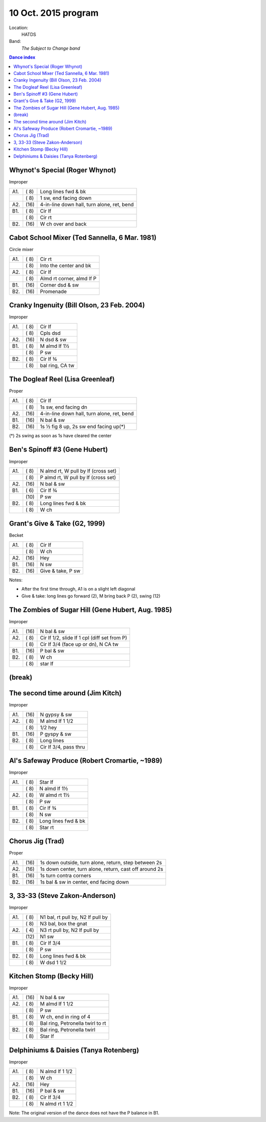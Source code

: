 .. meta::
	:viewport: width=device-width, initial-scale=1.0

====================
10 Oct. 2015 program
====================

Location: 
    HATDS
Band: 
    *The Subject to Change band*

.. contents:: Dance index

Whynot's Special (Roger Whynot)
-------------------------------

Improper

==== ===== ====
A1.  \( 8) Long lines fwd & bk
..   \( 8) 1 sw, end facing down
A2.  \(16) 4-in-line down hall, turn alone, ret, bend
B1.  \( 8) Cir lf
..   \( 8) Cir rt
B2.  \(16) W ch over and back
==== ===== ====


Cabot School Mixer (Ted Sannella, 6 Mar. 1981)
----------------------------------------------
Circle mixer

==== ===== ===
A1.  \( 8) Cir rt
..   \( 8) Into the center and bk
A2.  \( 8) Cir lf
..   \( 8) Almd rt corner, almd lf P
B1.  \(16) Corner dsd & sw
B2.  \(16) Promenade
==== ===== ===


Cranky Ingenuity (Bill Olson, 23 Feb. 2004)
-------------------------------------------

Improper

==== ===== ====
A1.  \( 8) Cir lf
..   \( 8) Cpls dsd
A2.  \(16) N dsd & sw
B1.  \( 8) M almd lf 1½
..   \( 8) P sw
B2.  \( 8) Cir lf ¾
..   \( 8) bal ring, CA tw
==== ===== ====


The Dogleaf Reel (Lisa Greenleaf)
---------------------------------

Proper

==== ===== ====
A1.  \( 8) Cir lf
..   \( 8) 1s sw, end facing dn
A2.  \(16) 4-in-line down hall, turn alone, ret, bend
B1.  \(16) N bal & sw
B2.  \(16) 1s ½ fig 8 up, 2s sw end facing up(*)
==== ===== ====

(*) 2s swing as soon as 1s have cleared the center


Ben's Spinoff #3 (Gene Hubert)
------------------------------

Improper

==== ===== ===
A1.  \( 8) N almd rt, W pull by lf (cross set)
..   \( 8) P almd rt, W pull by lf (cross set)
A2.  \(16) N bal & sw
B1.  \( 6) Cir lf ¾
..   \(10) P sw
B2.  \( 8) Long lines fwd & bk
..   \( 8) W ch
==== ===== ===

Grant's Give & Take (G2, 1999)
------------------------------

Becket

==== ===== ===
A1.  \( 8) Cir lf
..   \( 8) W ch
A2.  \(16) Hey
B1.  \(16) N sw
B2.  \(16) Give & take, P sw
==== ===== ===

Notes:

* After the first time through, A1 is on a slight left diagonal
* Give & take: long lines go forward (2), M bring back P (2), swing (12)


The Zombies of Sugar Hill (Gene Hubert, Aug. 1985)
--------------------------------------------------

Improper

==== ===== ===
A1.  \(16) N bal & sw
A2.  \( 8) Cir lf 1/2, slide lf 1 cpl (diff set from P)
..   \( 8) Cir lf 3/4 (face up or dn), N CA tw
B1.  \(16) P bal & sw
B2.  \( 8) W ch
..   \( 8) star lf
==== ===== ===


(break)
-------

The second time around (Jim Kitch)
----------------------------------

Improper

==== ===== ===
A1.  \(16) N gypsy & sw
A2.  \( 8) M almd lf 1 1/2
..   \( 8) 1/2 hey
B1.  \(16) P gyspy & sw
B2.  \( 8) Long lines
..   \( 8) Cir lf 3/4, pass thru
==== ===== ===


Al's Safeway Produce (Robert Cromartie, ~1989)
----------------------------------------------

Improper

==== ===== ====
A1.  \( 8) Star lf
..   \( 8) N almd lf 1½
A2.  \( 8) W almd rt 1½
..   \( 8) P sw
B1.  \( 8) Cir lf ¾
..   \( 8) N sw
B2.  \( 8) Long lines fwd & bk
..   \( 8) Star rt
==== ===== ====


Chorus Jig (Trad)
-----------------

Proper

==== ===== ====
A1.  \(16) 1s down outside, turn alone, return, step between 2s
A2.  \(16) 1s down center, turn alone, return, cast off around 2s
B1.  \(16) 1s turn contra corners
B2.  \(16) 1s bal & sw in center, end facing down
==== ===== ====


3, 33-33 (Steve Zakon-Anderson)
-------------------------------

Improper

==== ===== ====
A1.  \( 8) N1 bal, rt pull by, N2 lf pull by
..   \( 8) N3 bal, box the gnat
A2.  \( 4) N3 rt pull by, N2 lf pull by
..   \(12) N1 sw
B1.  \( 8) Cir lf 3/4
..   \( 8) P sw
B2.  \( 8) Long lines fwd & bk
..   \( 8) W dsd 1 1/2
==== ===== ====


Kitchen Stomp (Becky Hill)
--------------------------

Improper

==== ===== ===
A1.  \(16) N bal & sw
A2.  \( 8) M almd lf 1 1/2
..   \( 8) P sw
B1.  \( 8) W ch, end in ring of 4
..   \( 8) Bal ring, Petronella twirl to rt
B2.  \( 8) Bal ring, Petronella twirl
..   \( 8) Star lf
==== ===== ===


Delphiniums & Daisies (Tanya Rotenberg)
---------------------------------------

Improper

==== ===== ===
A1.  \( 8) N almd lf 1 1/2
..   \( 8) W ch
A2.  \(16) Hey
B1.  \(16) P bal & sw
B2.  \( 8) Cir lf 3/4
..   \( 8) N almd rt 1 1/2
==== ===== ===

Note: The original version of the dance does not have the P balance in B1.
